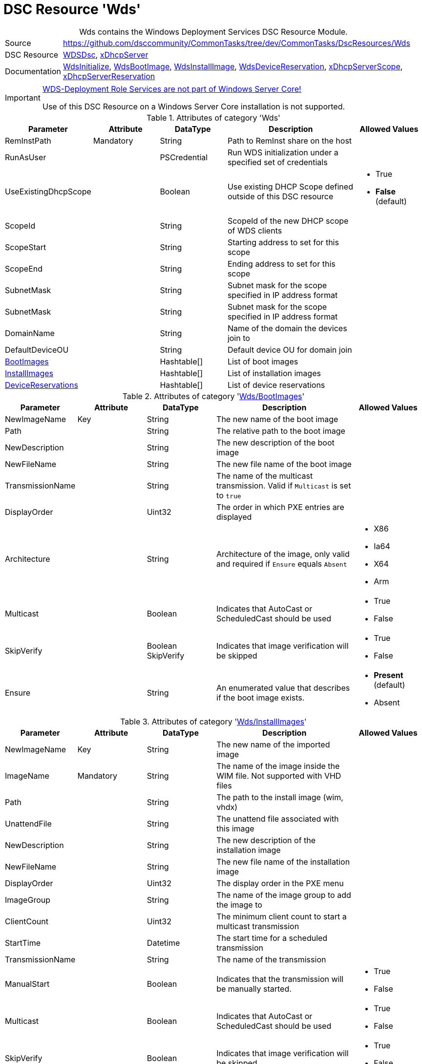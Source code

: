 // CommonTasks YAML Reference: Wds
// ===============================

:YmlCategory: Wds


[[dscyml_wds, {YmlCategory}]]
= DSC Resource 'Wds'
// didn't work in production: = DSC Resource '{YmlCategory}'


[[dscyml_wds_abstract]]
.{YmlCategory} contains the Windows Deployment Services DSC Resource Module.


[cols="1,3a" options="autowidth" caption=]
|===
| Source         |https://github.com/dsccommunity/CommonTasks/tree/dev/CommonTasks/DscResources/Wds
| DSC Resource   | https://github.com/nyanhp/WDSDsc[WDSDsc], https://github.com/dsccommunity/xDhcpServer[xDhcpServer]
| Documentation  | https://github.com/nyanhp/WDSDsc#wdsinitialize[WdsInitialize],
                   https://github.com/nyanhp/WDSDsc/blob/dev/WdsDsc/DscResources/JHP_WdsBootImage[WdsBootImage],
                   https://github.com/nyanhp/WDSDsc/blob/dev/WdsDsc/DscResources/JHP_WdsInstallImage[WdsInstallImage],
                   https://github.com/nyanhp/WDSDsc/blob/dev/WdsDsc/DscResources/JHP_WdsDeviceReservation[WdsDeviceReservation],
                   https://github.com/dsccommunity/xDhcpServer#xdhcpserverscope[xDhcpServerScope],
                   https://github.com/dsccommunity/xDhcpServer#xdhcpserverreservation[xDhcpServerReservation]
|===


[IMPORTANT]
====
https://docs.microsoft.com/de-de/windows-server/administration/server-core/server-core-removed-roles[WDS-Deployment Role Services are not part of Windows Server Core!]

Use of this DSC Resource on a Windows Server Core installation is not supported.
====


.Attributes of category '{YmlCategory}'
[cols="1,1,1,2a,1a" options="header"]
|===
| Parameter
| Attribute
| DataType
| Description
| Allowed Values

| RemInstPath
| Mandatory
| String
| Path to RemInst share on the host
|

| RunAsUser
|
| PSCredential
| Run WDS initialization under a specified set of credentials
|

| UseExistingDhcpScope
|
| Boolean
| Use existing DHCP Scope defined outside of this DSC resource 
| - True
  - *False* (default)

| ScopeId
|
| String
| ScopeId of the new DHCP scope of WDS clients
|

| ScopeStart
|
| String
| Starting address to set for this scope
|

| ScopeEnd
|
| String
| Ending address to set for this scope
|

| SubnetMask
|
| String
| Subnet mask for the scope specified in IP address format
|

| SubnetMask
|
| String
| Subnet mask for the scope specified in IP address format
|

| DomainName
|
| String
| Name of the domain the devices join to
|

| DefaultDeviceOU
|
| String
| Default device OU for domain join
|

| [[dscyml_wds_bootimages, {YmlCategory}/BootImages]]<<dscyml_wds_bootimages_details, BootImages>>
| 
| Hashtable[]
| List of boot images
|

| [[dscyml_wds_installimages, {YmlCategory}/InstallImages]]<<dscyml_wds_installimages_details, InstallImages>>
| 
| Hashtable[]
| List of installation images
|

| [[dscyml_wds_devicereservations, {YmlCategory}/DeviceReservations]]<<dscyml_wds_devicereservations_details, DeviceReservations>>
| 
| Hashtable[]
| List of device reservations
|

|===


[[dscyml_wds_bootimages_details]]
.Attributes of category '<<dscyml_wds_bootimages>>'
[cols="1,1,1,2a,1a" options="header"]
|===
| Parameter
| Attribute
| DataType
| Description
| Allowed Values

| NewImageName
| Key
| String
| The new name of the boot image
|

| Path
|
| String
| The relative path to the boot image
|

| NewDescription
|
| String
| The new description of the boot image
|

| NewFileName
| 
| String
| The new file name of the boot image
|

| TransmissionName
|
| String
| The name of the multicast transmission. Valid if `Multicast` is set to `true`
|

| DisplayOrder
|
| Uint32
| The order in which PXE entries are displayed
|

| Architecture
|
| String
| Architecture of the image, only valid and required if `Ensure` equals `Absent` 
| - X86
  - Ia64
  - X64
  - Arm

| Multicast
| 
| Boolean
| Indicates that AutoCast or ScheduledCast should be used
| - True
  - False

| SkipVerify
|
| Boolean SkipVerify
| Indicates that image verification will be skipped
| - True
  - False

| Ensure
|
| String
| An enumerated value that describes if the boot image exists.
| - *Present* (default)
  - Absent

|===


[[dscyml_wds_installimages_details]]
.Attributes of category '<<dscyml_wds_installimages>>'
[cols="1,1,1,2a,1a" options="header"]
|===
| Parameter
| Attribute
| DataType
| Description
| Allowed Values

| NewImageName
| Key
| String
| The new name of the imported image
|

| ImageName
| Mandatory
| String
| The name of the image inside the WIM file.
  Not supported with VHD files
|

| Path
|
| String
| The path to the install image (wim, vhdx)
|

| UnattendFile
|
| String
| The unattend file associated with this image
|

| NewDescription
|
| String
| The new description of the installation image
|

| NewFileName
| 
| String
| The new file name of the installation image
|

| DisplayOrder
|
| Uint32
| The display order in the PXE menu
|

| ImageGroup
|
| String
| The name of the image group to add the image to
|

| ClientCount
|
| Uint32
| The minimum client count to start a multicast transmission
| 

| StartTime
|
| Datetime
| The start time for a scheduled transmission
|

| TransmissionName
|
| String
| The name of the transmission
|
    
| ManualStart
|
| Boolean
| Indicates that the transmission will be manually started.
| - True
  - False

| Multicast
| 
| Boolean
| Indicates that AutoCast or ScheduledCast should be used
| - True
  - False

| SkipVerify
|
| Boolean
| Indicates that image verification will be skipped
| - True
  - False

| Ensure
|
| String
| An enumerated value that describes if the installation image exists.
| - *Present* (default)
  - Absent

|===


[[dscyml_wds_devicereservations_details]]
.Attributes of category '<<dscyml_wds_devicereservations>>'
[cols="1,1,1,2a,1a" options="header"]
|===
| Parameter
| Attribute
| DataType
| Description
| Allowed Values

| MacAddress
| Key
| String
| MAC address of the device
|

| DeviceName
| Mandatory
| String
| The name of the device
|

| IpAddress
| 
| String
| IPv4 Address to reserve for this device in DHCP server. +
  If the DHCP Server is not running on the current computer leave this field empty and make the IP reservation manually.
|

| User
|
| String
| User account to join the domain with
|

| PxePromptPolicy
|
| String
| The policy to adopt
| - Abort
  - *NoPrompt* (default)
  - OptIn
  - OptOut

| JoinRights
|
| String
| The rights to assign to the join user
| - Full
  - *JoinOnly* (default)

| Group
|
| String
| The group of the device
|

| WdsClientUnattend
|
| String
| The relative path of the unattend file to configure
|

| BootImagePath
|
| String
| The relative path of the boot image
|

| OU
|
| String
| The OU to join the device to
|

| ReferralServer
|
| String
| The referral server to configure
|

| JoinDomain
|
| Boolean
|
| - True
  - False

| Ensure
|
| String
| 
| - *Present* (default)
  - Absent

|===


.Example
[source, yaml]
----
Wds:
  RemInstPath: C:\RemInst
  RunAsUser: "[ENC=PE9ianM...=]"
  ScopeStart: 2.1.32.1
  ScopeEnd: 2.1.33.254
  ScopeId: 2.1.32.0
  SubnetMask: 255.255.254.0
  UseExistingDhcpScope: false
  DomainName: contoso.com
  DefaultDeviceOU: OU=Clients,OU=Computer,OU=Contoso,DC=contoso,DC=com
  BootImages:
    - NewImageName: contoso boot
      Path:         D:\sources\boot.wim
    - NewImageName: contoso second boot
      Path:         D:\sources\boot2.wim
      NewDescription: New boot image
      NewFileName:  boot_arm.wim
      TransmissionName: BootTransmission
      DisplayOrder: 2
      Ensure: Present
      Multicast: false
      SkipVerify: false
  InstallImages:
    - NewImageName: Contoso custom Windows 10
      ImageName: Windows 10
      Path: D:\sources\install_win10.wim
      SkipVerify: false
      ImageGroup: Group1
      DisplayOrder: 1
      UnattendFile: D:\sources\unattend.xml
      NewDescription: My New Description
      NewFileName: NewFileName
      ClientCount: 2
      StartTime: 08:00:00
      TransmissionName: Win10Transmission
      Multicast: true
      ManualStart: false
      Ensure: Present
    - NewImageName: Contoso custom Windows Server
      ImageName:    Windows Server SERVERDATACENTERACORE
      Path:         D:\sources\install.wim
  DeviceReservations:
    - DeviceName:      Client01
      MacAddress:      00-15-5D-02-28-37
      IPAddress:       192.168.12.22
      PxePromptPolicy: NoPrompt
      JoinDomain:      true
      JoinRights:      JoinOnly
      Ensure:          Present
    - DeviceName:      Client02
      MacAddress:      00-15-5D-02-28-45
      JoinDomain:      true
----